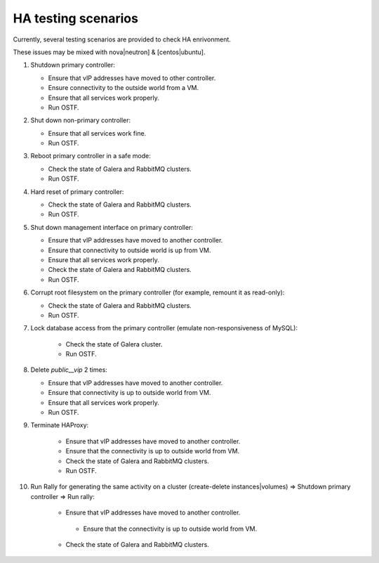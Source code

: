.. _ha-testing-scenarios-ops:

HA testing scenarios
====================

Currently, several testing scenarios are provided
to check HA enrivonment.

These issues may be mixed with nova|neutron] & [centos|ubuntu].

1. Shutdown primary controller:

   * Ensure that vIP addresses have moved to other controller.

   * Ensure connectivity to the
     outside world from a VM.

   * Ensure that all services work properly.

   * Run OSTF.

2. Shut down non-primary controller:

   * Ensure that all services work fine.

   * Run OSTF.

3. Reboot primary controller in a safe mode:

   * Check the state of Galera and RabbitMQ clusters.

   * Run OSTF.

4. Hard reset of primary controller:

   * Check  the state of Galera and RabbitMQ clusters.

   * Run OSTF.

5. Shut down management interface on primary controller:

   * Ensure that vIP addresses have moved to another controller.

   * Ensure that connectivity to outside world is up from VM.

   * Ensure that all services work properly.

   * Check the state of Galera and RabbitMQ clusters.

   * Run OSTF.

6. Corrupt root filesystem on the primary controller
   (for example, remount it as read-only):

   * Check the state of Galera and RabbitMQ clusters.

   * Run OSTF.

7. Lock database access from the primary controller (emulate non-responsiveness of MySQL):
	
	* Check the state of Galera cluster.

	* Run OSTF.

8. Delete *public__vip* 2 times:

   * Ensure that vIP addresses have moved to another controller.

   * Ensure that connectivity is up to outside world from VM.

   * Ensure that all services work properly.

   * Run OSTF.

9. Terminate HAProxy:
	
	* Ensure that vIP addresses have moved to another controller.

	* Ensure that the connectivity is up to outside world from VM.

	* Check the state of Galera and RabbitMQ clusters.

	* Run OSTF.
	
10. Run Rally for generating the same activity on a cluster (create-delete instances|volumes)  => Shutdown primary controller => Run rally:

	* Ensure that vIP addresses have moved to another controller.

	 * Ensure that the connectivity is up to outside world from VM.

	* Check  the state of Galera and RabbitMQ clusters.
